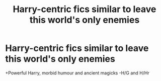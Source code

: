 #+TITLE: Harry-centric fics similar to leave this world's only enemies

* Harry-centric fics similar to leave this world's only enemies
:PROPERTIES:
:Author: Warriors-blew-3-1
:Score: 1
:DateUnix: 1570268659.0
:DateShort: 2019-Oct-05
:FlairText: Request
:END:
+Powerful Harry, morbid humour and ancient magicks -H/G and H/Hr


